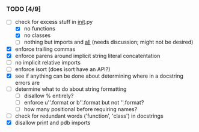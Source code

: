 *** TODO [4/9]
 - [-] check for excess stuff in __init__.py
   - [X] no functions
   - [X] no classes
   - [ ] nothing but imports and __all__ (needs discussion; might not be desired)
 - [X] enforce trailing commas
 - [X] enforce parens around implicit string literal concatentation
 - [ ] no implicit relative imports
 - [ ] enforce isort (does isort have an API?)
 - [X] see if anything can be done about determining where in a docstring errors are
 - [ ] determine what to do about string formatting
   - [ ] disallow % entirely?
   - [ ] enforce u''.format or b''.format but not ''.format?
   - [ ] how many positional before requiring names?
 - [ ] check for redundant words ('function', 'class') in docstrings
 - [X] disallow print and pdb imports
